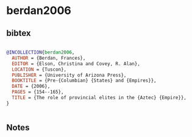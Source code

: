 * berdan2006




** bibtex

#+NAME: bibtex
#+BEGIN_SRC bibtex

@INCOLLECTION{berdan2006,
  AUTHOR = {Berdan, Frances},
  EDITOR = {Elson, Christina and Covey, R. Alan},
  LOCATION = {Tuscon},
  PUBLISHER = {University of Arizona Press},
  BOOKTITLE = {Pre-{Columbian} {States} and {Empires}},
  DATE = {2006},
  PAGES = {154--165},
  TITLE = {The role of provincial elites in the {Aztec} {Empire}},
}


#+END_SRC




** Notes


